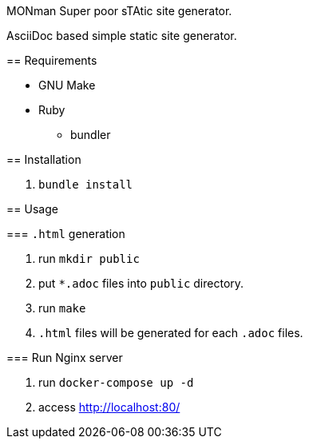 MONman Super poor sTAtic site generator.
======

AsciiDoc based simple static site generator.

== Requirements

* GNU Make
* Ruby
** bundler

== Installation

1. `bundle install`

== Usage

=== `.html` generation

1. run `mkdir public`
2. put `*.adoc` files into `public` directory.
3. run `make`
4. `.html` files will be generated for each `.adoc` files.

=== Run Nginx server

1. run `docker-compose up -d`
2. access http://localhost:80/
